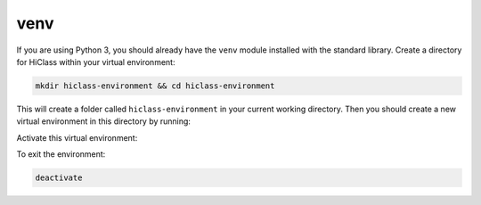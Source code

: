 venv
====

If you are using Python 3, you should already have the :literal:`venv` module installed with the standard library. Create a directory for HiClass within your virtual environment:

.. code-block:: bash

    mkdir hiclass-environment && cd hiclass-environment


This will create a folder called :literal:`hiclass-environment` in your current working directory. Then you should create a new virtual environment in this directory by running:

.. tabs::

    .. code-tab:: bash
        :caption: GNU/Linux or macOS

        python -m venv env/hiclass-environment

    .. code-tab:: bash
        :caption: Windows

        python -m venv env\hiclass-environment

Activate this virtual environment:

.. tabs::

    .. code-tab:: bash
        :caption: GNU/Linux or macOS

        source env/hiclass-environment/bin/activate

    .. code-tab:: bash
        :caption: Windows

        .\env\hiclass-environment\Scripts\activate

To exit the environment:

.. code-block:: bash

    deactivate
